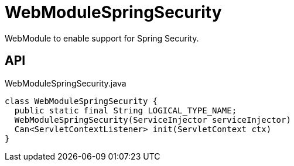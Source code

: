 = WebModuleSpringSecurity
:Notice: Licensed to the Apache Software Foundation (ASF) under one or more contributor license agreements. See the NOTICE file distributed with this work for additional information regarding copyright ownership. The ASF licenses this file to you under the Apache License, Version 2.0 (the "License"); you may not use this file except in compliance with the License. You may obtain a copy of the License at. http://www.apache.org/licenses/LICENSE-2.0 . Unless required by applicable law or agreed to in writing, software distributed under the License is distributed on an "AS IS" BASIS, WITHOUT WARRANTIES OR  CONDITIONS OF ANY KIND, either express or implied. See the License for the specific language governing permissions and limitations under the License.

WebModule to enable support for Spring Security.

== API

[source,java]
.WebModuleSpringSecurity.java
----
class WebModuleSpringSecurity {
  public static final String LOGICAL_TYPE_NAME;
  WebModuleSpringSecurity(ServiceInjector serviceInjector)
  Can<ServletContextListener> init(ServletContext ctx)
}
----

